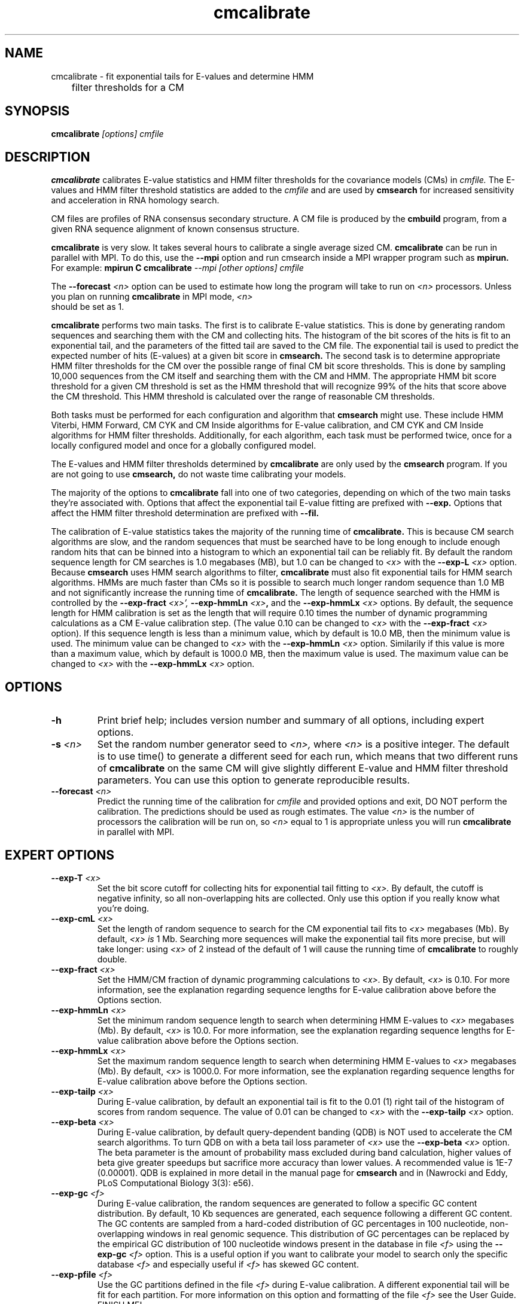 .TH "cmcalibrate" 1 "@RELEASEDATE@" "@PACKAGE@ @RELEASE@" "@PACKAGE@ Manual"

.SH NAME
.TP 
cmcalibrate - fit exponential tails for E-values and determine HMM
	      filter thresholds for a CM

.SH SYNOPSIS
.B cmcalibrate
.I [options]
.I cmfile

.SH DESCRIPTION

.B cmcalibrate
calibrates E-value statistics and HMM filter thresholds for the 
covariance models (CMs) in
.I cmfile. 
The E-values and HMM filter threshold statistics are added to the 
.I cmfile
and are used by
.B cmsearch
for increased sensitivity and acceleration in RNA homology search.

.PP
CM files are profiles of RNA consensus secondary structure. A
CM file is produced by the 
.B cmbuild 
program, from a given RNA sequence alignment of known 
consensus structure.

.B cmcalibrate
is very slow. It takes several hours
to calibrate a single average sized CM. 
.B cmcalibrate
can be run in parallel with MPI.
To do this, use the
.B --mpi 
option and run cmsearch inside a MPI wrapper program such as 
.B mpirun. 
For example: 
.B mpirun C
.B cmcalibrate
.I --mpi 
.I [other options]
.I cmfile

The 
.BI --forecast " <n>" 
option can be used to estimate how long the program will take to run
on 
.I <n>
processors. Unless you plan on running
.B cmcalibrate
in MPI mode, 
.I <n>
 should be set as 1.

.PP
.B cmcalibrate
performs two main tasks. The first is to calibrate E-value
statistics.  This is done by generating random
sequences and searching them with the CM and collecting hits. The histogram of the bit
scores of the hits is fit to an exponential tail, and the parameters
of the fitted tail are saved to the CM file. The exponential tail is
used to predict the expected number of hits (E-values) at a given bit score in 
.B cmsearch.
The second task is to determine appropriate HMM filter
thresholds for the CM over the possible range of final CM bit score
thresholds. This is done by sampling 10,000 sequences from the CM
itself and searching them with the CM and HMM. The appropriate HMM bit
score threshold for a given CM threshold is set as the HMM threshold that
will recognize 99% of the hits that score above the CM threshold. This
HMM threshold is calculated over the range of reasonable CM
thresholds. 

Both tasks must be performed for each configuration and
algorithm that 
.B cmsearch 
might use. These include HMM Viterbi, HMM Forward, CM CYK and CM
Inside algorithms for E-value calibration, and CM CYK and CM Inside
algorithms for HMM filter thresholds. Additionally, for each
algorithm, each task must be performed twice, once for a locally
configured model and once for a globally configured model.

The E-values and HMM filter thresholds determined by 
.B cmcalibrate
are only used by the
.B cmsearch 
program.
If you are not going to use 
.B cmsearch,
do not waste time calibrating your models.

The majority of the options to 
.B cmcalibrate
fall into one of two categories, depending on which of the two main
tasks they're associated with. Options that affect the
exponential tail E-value fitting are prefixed with 
.B --exp.
Options that affect the HMM filter threshold determination are
prefixed with 
.B --fil.


The calibration of E-value statistics takes the majority of the
running time of
.B cmcalibrate.
This is because CM search algorithms are slow, and the random
sequences that must be searched have to be long enough to include enough
random hits that can be binned into a histogram to which an
exponential tail can be reliably fit. By default the random sequence
length for CM searches is 1.0 megabases (MB), but 1.0 can be changed
to
.I <x>
with the 
.BI --exp-L " <x>"
option. Because 
.B cmsearch 
uses HMM search algorithms to filter, 
.B cmcalibrate 
must also fit exponential tails for HMM search algorithms. HMMs are
much faster than CMs so it is possible to search much longer random
sequence than 1.0 MB and not significantly increase the running time
of
.B cmcalibrate. 
The length of sequence searched with the HMM is controlled by the
.BI --exp-fract " <x>',
.BI --exp-hmmLn " <x>",
and the
.BI --exp-hmmLx " <x>"
options. 
By default, the sequence length for HMM calibration is set as the
length that will require 0.10 times the number of dynamic programming
calculations as a CM E-value calibration step. (The value 0.10 can be
changed to 
.I <x>
with the 
.BI --exp-fract " <x>" 
option).
If this sequence length is less than a minimum value, which by default is
10.0 MB, then the minimum value is used. The minimum value can be 
changed to 
.I <x>
with the 
.BI --exp-hmmLn " <x>" 
option. Similarily if this value is more than a maximum value, which by default is
1000.0 MB, then the maximum value is used. The maximum value can be 
changed to 
.I <x>
with the 
.BI --exp-hmmLx " <x>"
option.

.SH OPTIONS

.TP
.B -h
Print brief help; includes version number and summary of
all options, including expert options.

.TP
.BI -s " <n>"
Set the random number generator seed to 
.I <n>, 
where 
.I <n> 
is a positive integer. 
The default is to use time() to
generate a different seed for each run, which means that two different
runs of 
.B cmcalibrate
on the same CM will give slightly different
E-value and HMM filter threshold parameters. You can use this option
to generate reproducible results.


.TP
.BI --forecast " <n>"
Predict the running time of the calibration for 
.I cmfile 
and provided options
and exit, DO NOT perform the calibration. 
The predictions should be used as rough
estimates. The value 
.I <n>
is the number of processors the calibration will be run on, so 
.I <n>
equal to 1 is appropriate unless you will run 
.B cmcalibrate
in parallel with MPI.

.SH EXPERT OPTIONS

.TP
.BI --exp-T " <x>"
Set the bit score cutoff for collecting hits for exponential tail
fitting to 
.I <x>.
By default, the cutoff is negative infinity, so all non-overlapping
hits are collected. Only use this option if you really know what
you're doing.

.TP
.BI --exp-cmL " <x>"
Set the length of random sequence to search for the CM exponential
tail fits to 
.I <x> 
megabases (Mb). By default, 
.I <x> is
1 Mb. Searching more sequences will make the exponential tail fits
more precise, but will take longer: using 
.I <x> 
of 2 instead of the default of 1 will cause the running time of
.B cmcalibrate 
to roughly double.

.TP
.BI --exp-fract " <x>"
Set the HMM/CM fraction of dynamic programming calculations to 
.I <x>.
By default, 
.I <x>
is 0.10. 
For more information, see the explanation regarding sequence lengths
for E-value calibration above before the Options section.

.TP
.BI --exp-hmmLn " <x>"
Set the minimum random sequence length to search when determining HMM
E-values to 
.I <x>
megabases (Mb). By default, 
.I <x>
is 10.0.
For more information, see the explanation regarding sequence lengths
for E-value calibration above before the Options section.

.TP
.BI --exp-hmmLx " <x>"
Set the maximum random sequence length to search when determining HMM
E-values to  
.I <x>
megabases (Mb). By default, 
.I <x>
is 1000.0.
For more information, see the explanation regarding sequence lengths
for E-value calibration above before the Options section.

.TP
.BI --exp-tailp " <x>"
During E-value calibration, by default an exponential tail is fit to
the 0.01 (1\%) right tail of the histogram of scores from random
sequence. The value of 0.01 can be changed to 
.I <x>
with the
.BI --exp-tailp " <x>"
option.

.TP
.BI --exp-beta " <x>"
During E-value calibration, by default query-dependent banding (QDB)
is NOT used to accelerate the CM search algorithms. 
To turn QDB on with a beta tail loss parameter of 
.I <x>
use the 
.BI --exp-beta " <x>"
option. The beta parameter is the amount of probability mass excluded
during band calculation, higher values of beta give greater speedups
but sacrifice more accuracy than lower values. A recommended value is
1E-7 (0.00001\%).  QDB is explained in more detail in the manual page
for 
.B cmsearch 
and in (Nawrocki and Eddy, PLoS Computational Biology 3(3): e56). 

.TP 
.BI --exp-gc " <f>"
During E-value calibration, the random sequences are generated to follow
a specific GC content distribution. By default, 10 Kb sequences are
generated, each sequence following a different GC content. The GC
contents are sampled from a hard-coded distribution of GC percentages
in 100 nucleotide, non-overlapping windows in real genomic
sequence. This distribution of GC percentages can be replaced by the
empirical GC distribution of 100 nucleotide windows present in the
database in file
.I " <f>" 
using the 
.BI --exp-gc " <f>"
option. This is a useful option if you want to calibrate your model to
search only the specific database
.I " <f>"
and especially useful if 
.I " <f>"
has skewed GC content.

.TP 
.BI --exp-pfile " <f>"
Use the GC partitions defined in the file
.I " <f>"
during E-value calibration. A different exponential tail will be fit
for each partition. For more information on this option and
formatting of the file 
.I " <f>" 
see the User Guide. FINISH ME!

.TP 
.BI --exp-pfile " <f>"
Use the GC partitions defined in the file
.I " <f>"
during E-value calibration. A different exponential tail will be fit
for each partition. For more information on this option and
formatting of the file 
.I " <f>" 
see the User Guide. FINISH ME!

.TP 
.BI --exp-hfile " <f>"
Save the histograms fit for the E-value calibration to file
.I <f>.
The format of this file is two tab delimited columns. The first column
is the x-axis values of bit scores of each bin. The second column is the y-axis
values of number of hits per bin. Each series is delimited by a line
with a single character "&". The file will contain one series for each
exponential tail fit, i.e. one series of empirical data for each line of output from
.B cmcalibrate
that begins with "exp tail".

.TP 
.BI --exp-sfile " <f>"
Save a survival plot for the E-value calibration to file
.I <f>.
The format of this file is two tab delimited columns. The first column
is the x-axis values of bit scores of each bin. The second column is the y-axis
values of fraction of hits that meet or exceed the score for each
bin. Each series is delimited by a line with a single character "&". 
The file will contain one series of empirical data for each
exponential tail fit, i.e. one series for each line of output from
.B cmcalibrate
that begins with "exp tail".

.TP 
.BI --exp-qqfile " <f>"
Save a quantile-quantile plot for the E-value calibration to file
.I <f>.
The format of this file is two tab delimited columns. The first column
is the x-axis values, and the second column is the y-axis
values. The distance of the points from the identity line (y=x) is a
measure of how good the exponential tail fit is, the closer the points
are to the identity line, the better the fit is.
Each series is delimited by a line with a single character "&". 
The file will contain one series of empirical data for each
exponential tail fit, i.e. one series for each line of output from
.B cmcalibrate
that begins with "exp tail".


.TP 
.BI --exp-ffile " <f>"
Save statistics on the exponential tail statistics to file
.I <f>.
The file will contain the lambda and mu values for exponential tails 
fit to tails of different sizes. For example, by default
.B cmcalibrate 
fits exponential tails to the rightmost 0.01 (1\%) of the score histogram and
stores the parameters of that exponential tail to the CM file.
(The value of 0.01 can be changed to 
.I <x>
with the 
.BI --exp-tailp " <x>"
option).
When 
.BI --exp-ffile " <f>" 
is used the file
.I " <f>" 
will include the exponential tail parameters for fits to various
fractions of the histogram tail, instead of just to 0.01.


.TP 
.BI --fil-N " <n>"
Set the number of sequences sampled and searched for the HMM filter
threshold calibration to 
.I <n>.
By default, 
.I <n>
is 10,000.

.TP 
.BI --fil-F " <x>"
Set the fraction of sample sequences the HMM filter must be able to
recognize, and allow to survive, to 
.I <x>,
where 
.I <x>
is a positive real number less than or equal to 1.0.
By default,
.I <x>
is 0.99.

.TP 
.BI --fil-xhmm " <x>"
Set the target number of dynamic programming calculations for a HMM
filtered CM QDB search with beta = 1E-7 to 
.I <x>
times the number of calculations required to do an HMM search. 
By default,
.I <x>
is 2.0. 

.TP 
.BI --fil-nonbanded
Turn off HMM banding for the HMM filter threshold calibration. By
default, HMM banding is on. 

.TP 
.BI --fil-tau " <x>"
Set the tail loss probability during HMM band calculation for HMM
filter threshold calibration to 
.I <x>. 
This is the amount of probability mass within the HMM posterior
probabilities that is considered negligible. The default value is 1E-7.
In general, higher values will result in greater acceleration, but
increase the chance of missing the optimal alignment due to the HMM
bands. 

.TP 
.B --fil-aln2bands
When calculating HMM bands, use an HMM alignment algorithm instead of
an HMM search algorithm. In general, using this option will result in
greater acceleration, but will increase the chance of missing the
optimal alignment. This is experimental, use at your own risk.

.TP 
.B --fil-gemit
During HMM filter calibration, always sample sequences from a globally
configured CM, even when calibrating local modes. By default,
sequences are sampled from a globally configured CM when calibrating
the global search modes, and sampled from a locally configured CM
when calibrating the local search modes.
	
.TP 
.BI --fil-dfile " <f>"
Save statistics on filter threshold calibration, including HMM and CM scores for all sampled sequences,
to file 
.I <f>.
This option does not work in combination with the 
.B --exp-pfile 
option.
	
.TP 
.BI --fil-dfile " <f>"
Save statistics on filter threshold calibration to file 
.I <f>.
This option does not work in combination with the 
.B --exp-pfile 
option.
	
.TP
.BI --stall
Stall the program immediately after starting up to allow a user
to attach a debugging tool such as gdb to the process.
Developed for debugging under MPI parallelization, which is turned on
with the 
.B --mpi
option.  This option will only be available if @PACKAGE@ has been configured
and built with the "--enable-mpi" flag (see User's Guide for details).

.TP
.BI --mxsize " <x>"
Set the maximum allowable DP matrix size to 
.I <x>
megabytes. By default this size is 2,048 Mb. 
This should be large enough for the vast majority of calibrations,
however if it is not 
.B cmcalibrate
will exit prematurely and report an error message that 
the matrix exceeded it's maximum allowable size. In this case, the
.B --mxsize 
can be used to raise the limit.

.TP
.BI --mpi
Run as an MPI parallel program. This option will only be available if
@PACKAGE@ 
has been configured and built with the "--enable-mpi" flag (see User's
Guide for details).

